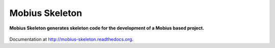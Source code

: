 Mobius Skeleton
=============
**Mobius Skeleton generates skeleton code for the development of a Mobius based project.**

.. figure:: https://travis-ci.org/praekelt/mobius-skeleton.svg?branch=develop
   :align: center
   :alt: Travis

Documentation at http://mobius-skeleton.readthedocs.org.

